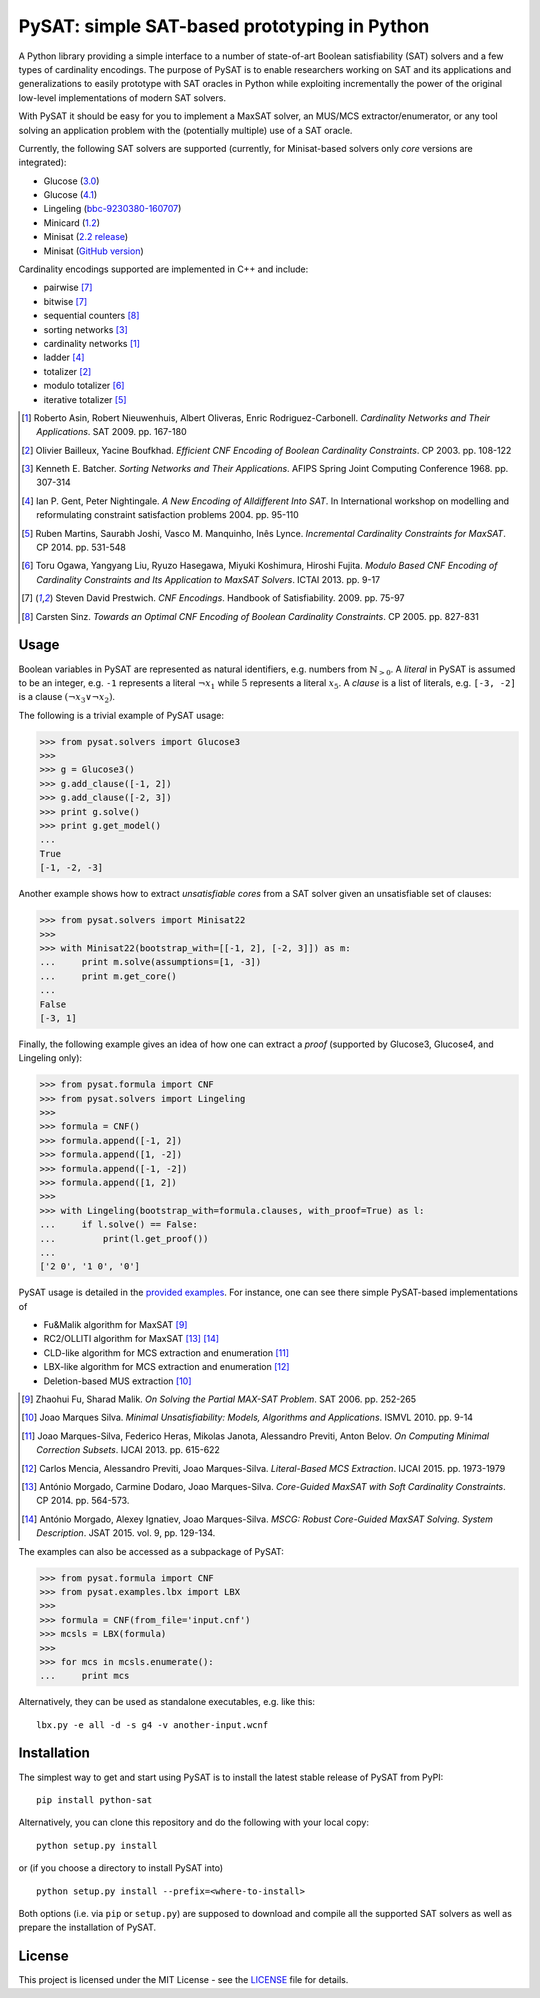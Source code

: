 PySAT: simple SAT-based prototyping in Python
=============================================

A Python library providing a simple interface to a number of
state-of-art Boolean satisfiability (SAT) solvers and a few types of
cardinality encodings. The purpose of PySAT is to enable researchers
working on SAT and its applications and generalizations to easily
prototype with SAT oracles in Python while exploiting incrementally the
power of the original low-level implementations of modern SAT solvers.

With PySAT it should be easy for you to implement a MaxSAT solver, an
MUS/MCS extractor/enumerator, or any tool solving an application problem
with the (potentially multiple) use of a SAT oracle.

Currently, the following SAT solvers are supported (currently, for
Minisat-based solvers only *core* versions are integrated):

-  Glucose (`3.0 <http://www.labri.fr/perso/lsimon/glucose/>`__)
-  Glucose (`4.1 <http://www.labri.fr/perso/lsimon/glucose/>`__)
-  Lingeling (`bbc-9230380-160707 <http://fmv.jku.at/lingeling/>`__)
-  Minicard (`1.2 <https://github.com/liffiton/minicard>`__)
-  Minisat (`2.2 release <http://minisat.se/MiniSat.html>`__)
-  Minisat (`GitHub version <https://github.com/niklasso/minisat>`__)

Cardinality encodings supported are implemented in C++ and include:

-  pairwise [7]_
-  bitwise [7]_
-  sequential counters [8]_
-  sorting networks [3]_
-  cardinality networks [1]_
-  ladder [4]_
-  totalizer [2]_
-  modulo totalizer [6]_
-  iterative totalizer [5]_

.. [1] Roberto Asin, Robert Nieuwenhuis, Albert Oliveras,
   Enric Rodriguez-Carbonell. *Cardinality Networks and Their Applications*.
   SAT 2009. pp. 167-180

.. [2] Olivier Bailleux, Yacine Boufkhad. *Efficient CNF Encoding of Boolean
   Cardinality Constraints*. CP 2003. pp. 108-122

.. [3] Kenneth E. Batcher. *Sorting Networks and Their Applications*.
   AFIPS Spring Joint Computing Conference 1968. pp. 307-314

.. [4] Ian P. Gent, Peter Nightingale. *A New Encoding of Alldifferent Into
   SAT*. In International workshop on modelling and reformulating constraint
   satisfaction problems 2004. pp. 95-110

.. [5] Ruben Martins, Saurabh Joshi, Vasco M. Manquinho, Inês Lynce.
   *Incremental Cardinality Constraints for MaxSAT*. CP 2014. pp. 531-548

.. [6] Toru Ogawa, Yangyang Liu, Ryuzo Hasegawa, Miyuki Koshimura,
   Hiroshi Fujita. *Modulo Based CNF Encoding of Cardinality Constraints and
   Its Application to MaxSAT Solvers*. ICTAI 2013. pp. 9-17

.. [7] Steven David Prestwich. *CNF Encodings*. Handbook of Satisfiability.
   2009. pp. 75-97

.. [8] Carsten Sinz. *Towards an Optimal CNF Encoding of Boolean
   Cardinality Constraints*. CP 2005. pp. 827-831

Usage
-----

Boolean variables in PySAT are represented as natural identifiers, e.g. numbers
from :math:`\mathbb{N}_{>0}`. A *literal* in PySAT is assumed to be an integer,
e.g. ``-1`` represents a literal :math:`\neg{x_1}` while :math:`5` represents a
literal :math:`x_5`.  A *clause* is a list of literals, e.g. ``[-3, -2]`` is a
clause :math:`(\neg{x_3} \vee \neg{x_2})`.

The following is a trivial example of PySAT usage:

.. code:: python

    >>> from pysat.solvers import Glucose3
    >>>
    >>> g = Glucose3()
    >>> g.add_clause([-1, 2])
    >>> g.add_clause([-2, 3])
    >>> print g.solve()
    >>> print g.get_model()
    ...
    True
    [-1, -2, -3]

Another example shows how to extract *unsatisfiable cores* from a SAT
solver given an unsatisfiable set of clauses:

.. code:: python

    >>> from pysat.solvers import Minisat22
    >>>
    >>> with Minisat22(bootstrap_with=[[-1, 2], [-2, 3]]) as m:
    ...     print m.solve(assumptions=[1, -3])
    ...     print m.get_core()
    ...
    False
    [-3, 1]

Finally, the following example gives an idea of how one can extract a
*proof* (supported by Glucose3, Glucose4, and Lingeling only):

.. code:: python

    >>> from pysat.formula import CNF
    >>> from pysat.solvers import Lingeling
    >>>
    >>> formula = CNF()
    >>> formula.append([-1, 2])
    >>> formula.append([1, -2])
    >>> formula.append([-1, -2])
    >>> formula.append([1, 2])
    >>>
    >>> with Lingeling(bootstrap_with=formula.clauses, with_proof=True) as l:
    ...     if l.solve() == False:
    ...         print(l.get_proof())
    ...
    ['2 0', '1 0', '0']

PySAT usage is detailed in the `provided examples <examples>`__. For
instance, one can see there simple PySAT-based implementations of

-  Fu&Malik algorithm for MaxSAT [9]_
-  RC2/OLLITI algorithm for MaxSAT [13]_ [14]_
-  CLD-like algorithm for MCS extraction and enumeration [11]_
-  LBX-like algorithm for MCS extraction and enumeration [12]_
-  Deletion-based MUS extraction [10]_

.. [9] Zhaohui Fu, Sharad Malik. *On Solving the Partial MAX-SAT Problem*.
   SAT 2006. pp. 252-265

.. [10] Joao Marques Silva. *Minimal Unsatisfiability: Models, Algorithms and
   Applications*. ISMVL 2010. pp. 9-14

.. [11] Joao Marques-Silva, Federico Heras, Mikolas Janota, Alessandro Previti,
   Anton Belov. *On Computing Minimal Correction Subsets*. IJCAI 2013. pp.
   615-622

.. [12] Carlos Mencia, Alessandro Previti, Joao Marques-Silva. *Literal-Based
   MCS Extraction*. IJCAI 2015. pp. 1973-1979

.. [13] António Morgado, Carmine Dodaro, Joao Marques-Silva. *Core-Guided
   MaxSAT with Soft Cardinality Constraints*. CP 2014. pp. 564-573.

.. [14] António Morgado, Alexey Ignatiev, Joao Marques-Silva. *MSCG: Robust
   Core-Guided MaxSAT Solving. System Description*. JSAT 2015. vol. 9,
   pp. 129-134.

The examples can also be accessed as a subpackage of PySAT:

.. code:: python

    >>> from pysat.formula import CNF
    >>> from pysat.examples.lbx import LBX
    >>>
    >>> formula = CNF(from_file='input.cnf')
    >>> mcsls = LBX(formula)
    >>>
    >>> for mcs in mcsls.enumerate():
    ...     print mcs

Alternatively, they can be used as standalone executables, e.g. like this:

::

   lbx.py -e all -d -s g4 -v another-input.wcnf

Installation
------------

The simplest way to get and start using PySAT is to install the latest
stable release of PySAT from PyPI:

::

    pip install python-sat

Alternatively, you can clone this repository and do the following with
your local copy:

::

    python setup.py install

or (if you choose a directory to install PySAT into)

::

    python setup.py install --prefix=<where-to-install>

Both options (i.e. via ``pip`` or ``setup.py``) are supposed to download
and compile all the supported SAT solvers as well as prepare the
installation of PySAT.

License
-------

This project is licensed under the MIT License - see the
`LICENSE <LICENSE.txt>`__ file for details.
